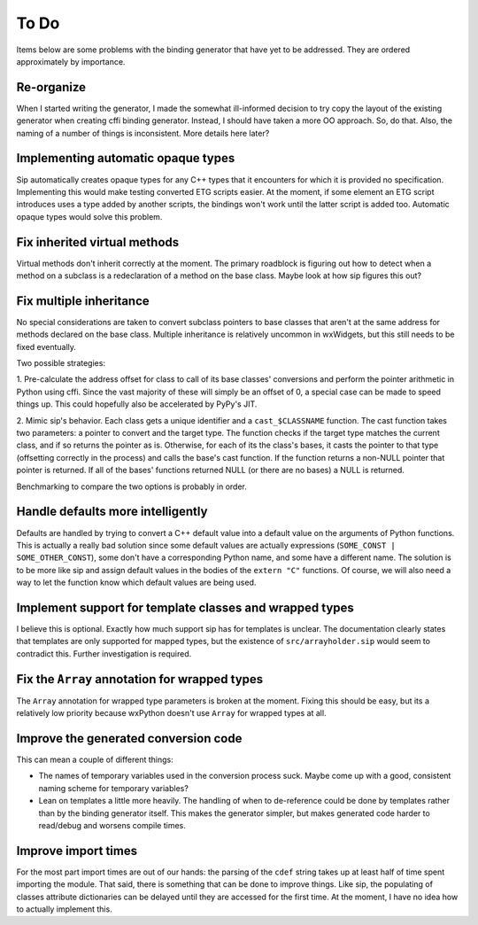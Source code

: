=====
To Do
=====

Items below are some problems with the binding generator that have yet to be
addressed. They are ordered approximately by importance.

Re-organize
-----------

When I started writing the generator, I made the somewhat ill-informed decision
to try copy the layout of the existing generator when creating cffi binding
generator. Instead, I should have taken a more OO approach. So, do that. Also,
the naming of a number of things is inconsistent. More details here later?


Implementing automatic opaque types
-----------------------------------

Sip automatically creates opaque types for any C++ types that it encounters for
which it is provided no specification. Implementing this would make testing
converted ETG scripts easier. At the moment, if some element an ETG script
introduces uses a type added by another scripts, the bindings won't work until
the latter script is added too. Automatic opaque types would solve this
problem.


Fix inherited virtual methods
-----------------------------

Virtual methods don't inherit correctly at the moment. The primary roadblock is
figuring out how to detect when a method on a subclass is a redeclaration of a
method on the base class. Maybe look at how sip figures this out?


Fix multiple inheritance
------------------------

No special considerations are taken to convert subclass pointers to base
classes that aren't at the same address for methods declared on the base class.
Multiple inheritance is relatively uncommon in wxWidgets, but this still needs
to be fixed eventually.

Two possible strategies:

1. Pre-calculate the address offset for class to call of its base classes'
conversions and perform the pointer arithmetic in Python using cffi. Since the
vast majority of these will simply be an offset of 0, a special case can be
made to speed things up. This could hopefully also be accelerated by PyPy's
JIT.

2. Mimic sip's behavior. Each class gets a unique identifier and a
``cast_$CLASSNAME`` function. The cast function takes two parameters: a pointer
to convert and the target type. The function checks if the target type matches
the current class, and if so returns the pointer as is. Otherwise, for each of
its the class's bases, it casts the pointer to that type (offsetting correctly
in the process) and calls the base's cast function. If the function returns a
non-NULL pointer that pointer is returned. If all of the bases' functions
returned NULL (or there are no bases) a NULL is returned.

Benchmarking to compare the two options is probably in order.


Handle defaults more intelligently
----------------------------------

Defaults are handled by trying to convert a C++ default value into a default
value on the arguments of Python functions. This is actually a really bad
solution since some default values are actually expressions (``SOME_CONST |
SOME_OTHER_CONST``), some don't have a corresponding Python name, and some have
a different name. The solution is to be more like sip and assign default values
in the bodies of the ``extern "C"`` functions. Of course, we will also need a
way to let the function know which default values are being used.


Implement support for template classes and wrapped types
--------------------------------------------------------

I believe this is optional. Exactly how much support sip has for templates is
unclear. The documentation clearly states that templates are only supported for
mapped types, but the existence of ``src/arrayholder.sip`` would seem to
contradict this. Further investigation is required.


Fix the ``Array`` annotation for wrapped types
----------------------------------------------

The ``Array`` annotation for wrapped type parameters is broken at the moment.
Fixing this should be easy, but its a relatively low priority because wxPython
doesn't use ``Array`` for wrapped types at all.


Improve the generated conversion code
-------------------------------------

This can mean a couple of different things:

* The names of temporary variables used in the conversion process suck. Maybe
  come up with a good, consistent naming scheme for temporary variables?

* Lean on templates a little more heavily. The handling of when to
  de-reference could be done by templates rather than by the binding generator
  itself. This makes the generator simpler, but makes generated code harder to
  read/debug and worsens compile times.


Improve import times
--------------------

For the most part import times are out of our hands: the parsing of the
``cdef`` string takes up at least half of time spent importing the module. That
said, there is something that can be done to improve things. Like sip, the
populating of classes attribute dictionaries can be delayed until they are
accessed for the first time. At the moment, I have no idea how to actually
implement this.

